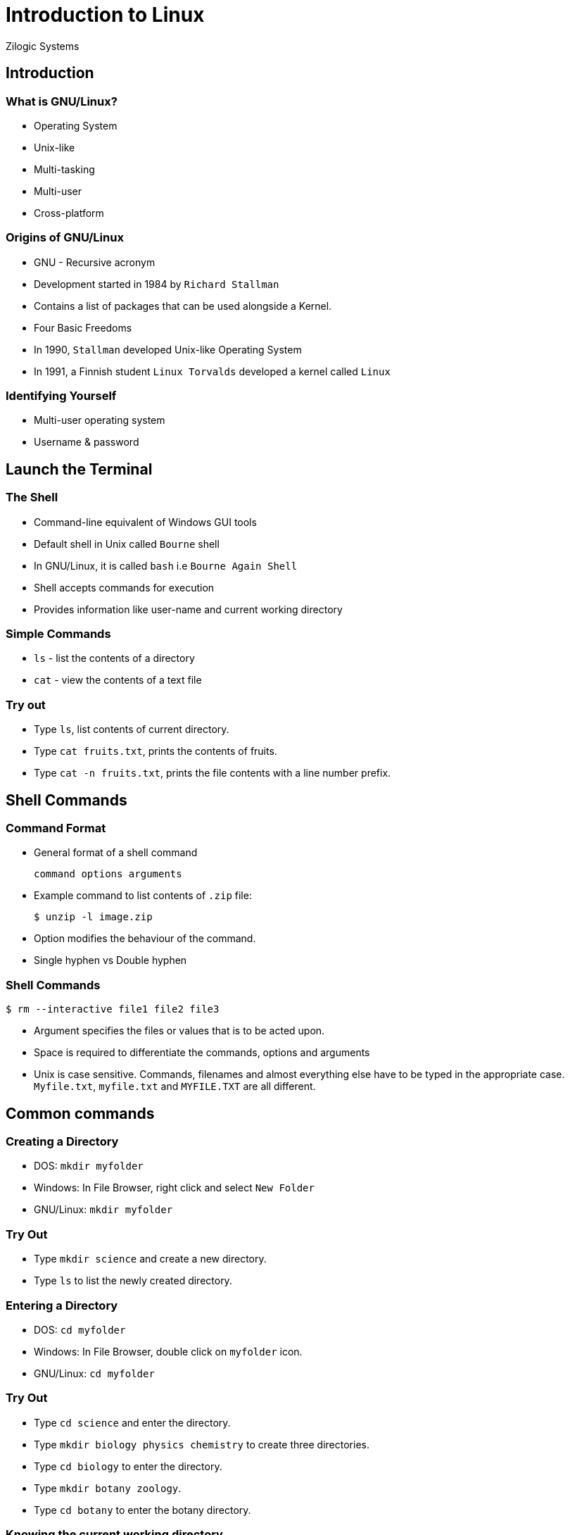 = Introduction to Linux
Zilogic Systems
:data-uri:

== Introduction

=== What is GNU/Linux?

 * Operating System
 * Unix-like
 * Multi-tasking
 * Multi-user
 * Cross-platform

=== Origins of GNU/Linux

 * GNU - Recursive acronym
 * Development started in 1984 by `Richard Stallman`
 * Contains a list of packages that can be used alongside a Kernel.
 * Four Basic Freedoms
 * In 1990, `Stallman` developed Unix-like Operating System
 * In 1991, a Finnish student `Linux Torvalds` developed a kernel called `Linux`

=== Identifying Yourself

 * Multi-user operating system
 * Username & password

== Launch the Terminal

=== The Shell

 * Command-line equivalent of Windows GUI tools
 * Default shell in Unix called `Bourne` shell
 * In GNU/Linux, it is called `bash` i.e `Bourne Again Shell`
 * Shell accepts commands for execution
 * Provides information like user-name and current working directory

=== Simple Commands

  * `ls` - list the contents of a directory
  * `cat` - view the contents of a text file

=== Try out

  * Type `ls`, list contents of current directory.
  * Type `cat fruits.txt`, prints the contents of fruits.
  * Type `cat -n fruits.txt`, prints the file contents with a line
    number prefix.

== Shell Commands

=== Command Format

  * General format of a shell command
+
[source,bash]
------
command options arguments
------

  * Example command to list contents of `.zip` file:
+
[source,bash]
------
$ unzip -l image.zip
------

  * Option modifies the behaviour of the command.
  * Single hyphen vs Double hyphen

=== Shell Commands

[source,bash]
------
$ rm --interactive file1 file2 file3
------

  * Argument specifies the files or values that is to be acted upon.

  * Space is required to  differentiate the commands, options
    and arguments

  * Unix is case sensitive. Commands, filenames and almost everything else have to
    be typed in the appropriate case. `Myfile.txt`, `myfile.txt` and
    `MYFILE.TXT` are all different.

== Common commands

=== Creating a Directory

  * DOS: `mkdir myfolder`
  * Windows: In File Browser, right click and select `New Folder`
  * GNU/Linux: `mkdir myfolder`

=== Try Out

  * Type `mkdir science` and create a new directory.
  * Type `ls` to list the newly created directory.

=== Entering a Directory

  * DOS: `cd myfolder`
  * Windows: In File Browser, double click on `myfolder` icon.
  * GNU/Linux: `cd myfolder`

=== Try Out

  * Type `cd science` and enter the directory.
  * Type `mkdir biology physics chemistry` to create three directories.
  * Type `cd biology` to enter the directory.
  * Type `mkdir botany zoology`.
  * Type `cd botany` to enter the botany directory.

=== Knowing the current working directory

  * DOS: `cd`
  * Windows: Displayed in the Address Bar of the File Browser
  * GNU/Linux: `pwd`

=== Path Names

  * The file name along with the parent directories right up to the top
    most directory is called the absolute path name.
  * The directories are separated by `/` character.
  * Note that Windows uses `\` as the directory separator.
  * Also the path names in GNU/Linux does not contain a drive
    letter. More on this in the next session.
  * The home directory of a user is `/home/xxx`. Where `xxx` is the
    user's username.

=== Try Out

  * Type `pwd` to display the current working directory. It should be
    something like `/home/xxx/science/biology/botany`
  * Which says that you are the directory `botany`, which is in
    `biology`, which in turn is in `science`, and so on.

=== Moving to parent directory

  * DOS: `cd..`
  * Windows: Click on the `Up` icon in the File Browser toolbar.
  * GNU/Linux: `cd ..` (Note the space between `cd` and `..`) The `..`
    is an alias for parent directory.

=== Try Out

  * Type `cd ..`
  * Type `pwd`, the command displays `/home/xxx/science/biology`
  * Type `cd ..`
  * Type `pwd`, the command displays `/home/xxx/science`
  * Type `cd ..`
  * Type `pwd`, the command displays `/home/xxx`

=== Moving to home directory

  * GNU/Linux: `cd`

=== Try Out

  * Type `cd science/biology/zoology`, the command changes current
    working directory to `zoology`.

  * Type `cd`, the command changes current working directory to home
    directory.

  * Type `pwd` to confirm.

=== Creating a Text File

  * DOS: `edit myfile.txt`. Type contents. Save. Exit.
  * Windows: Open notepad. Type contents. Save. Exit.
  * GNU/Linux: `emacs myfile.txt`. Type contents. Press `Ctrl-x
    Ctrl-s` to save. Press `Ctrl-x Ctrl-c` to exit.

=== Try Out

  * Type `emacs original.txt`, to create a new file call
    `original.txt`.
  * Type in some content.
  * Press `Ctrl-x` and then press `Ctrl-s` to save the file.
  * Press `Ctrl-x` and then press `Ctrl-c` to exit emacs.

=== Copying a File

  * DOS: `copy source.txt dest-folder`
  * Windows: Copy source.txt. Goto dest-folder. Paste.
  * GNU/Linux: `cp source.txt dest-folder`

=== Try Out

  * Type `cp original.txt copy-1.txt`, to create a copy of
    `original.txt`
  * Type `ls`, to check if the new file has been created.
  * Type `cat copy-1.txt`, to check if the contents are sames as that
    of `original.txt`.

=== Removing a File

  * DOS: `del myfile.txt`
  * Windows: Click and select `myfile.txt`. Press `DEL` key.
  * GNU/Linux: `rm myfile.txt`

=== Try Out

  * Type `rm copy-1.txt`, to remove the copied file.
  * Type `ls`, to check if `copy-1.txt` has been deleted.

=== Removing Multiple Files

  * Windows: Press Ctrl. Click and select files. Press `DEL` key.
  * GNU/Linux: `rm file1.txt file2.txt file3.txt`

=== Try Out

  * Type `cp original.txt copy-1.txt`, to create the a new copy.
  * Type `cp original.txt copy-2.txt`, to create another copy.
  * Type `cp original.txt copy-3.txt`, to create yet another copy.
  * Type `ls`, to verify that the new files have been created.
  * Type `rm copy-1.txt copy-2.txt copy-3.txt`, to delete all the three files.
  * Type `ls`, to verify that the files have been deleted.

=== Tip: Command History

******
For the sake of convenience, `bash` remembers previously typed
commands. To invoke the previously typed command press the up
arrow. For the other commands, the command history can be navigated
using the up arrow and down arrow keys.
******

=== Copying a Directory

  * Windows: Same as copying a file.
  * GNU/Linux: `cp -r myfolder dest-folder`

=== Try Out

  * Type `cp -r science science-bak` to create a backup of the `science` directory.
  * Type `ls science-bak` to verify.

=== Removing a Directory

  * Windows: Click and select `myfolder`. Press `DEL` key.
  * GNU/Linux: `rm -r myfolder` The option `-r` specifies that the
    command should act recursively on all files and directories within
    `myfolder`.

=== Try Out

  * Type `rm -r science` to remove the science directory.
  * Type `cp -r science-bak science` to restore from backup.

=== Moving a File or Directory

  * DOS: `move source.txt dest-folder`
  * Windows: Cut source.txt. Goto dest-folder. Paste.
  * GNU/Linux: `mv source.txt dest-folder`.

=== Try Out

  * Type `mkdir computer-science`, to create a directory called `computer-science`.
  * Type `mv computer-science science`, to move the directory into the
    `science` folder.

=== Viewing files

  * The contents of a file can be dumped to the screen using the `cat`
    command.

=== Try Out

  * Type `cat elements.txt`.

=== Using More

  * But, if the no. of lines in the file exceeds the screen height,
    the `more` command be used to view one screen full of text at a
    time.

=== Try Out

  * Type `more elements.txt`, to view the file.
  * Type `Spacebar`, to view the next page of text.
  * Type `q`, to quit viewing.

=== Using Less

  * The `less` command is more flexible than `more`, and can be used
    to browse and search the file.

  * The following keystrokes can be used within `less`:
    - `Arrow` keys - scroll though the text
    - `q` - quit
    - `/stringRETURN` - search for STRING
    - `n` - goto next match forwards
    - `N` - goto next match backwards

=== Try Out

  * Type `less elements.txt`, to view the file.
  * Use arrows to scroll through the file.

  * Type `/gen`, to search for the word `gen`. `less` highlights the
    occurrences of the words, and scrolls to the first match in the
    forward direction.

  * Type `n`, to goto next match.
  * Type `N`, to goto previous match.
  * Type `q`, to quit

===  Command Editing

******
The right arrow, left arrow, delete and backspace keys can be used to
move the cursor and edit a command.

The `Ctrl-a` key moves cursor to start of line and `Ctrl-e` moves
cursor to end of line.

Long filenames can be easily completed using the `Tab` key. Type the
prefix of the filename and press Tab to complete.
******

=== Working with Multiple Files

  * Many commands accept multiple filenames as argument. Examples: `ls`,
    `rm`, `cp`, etc.

  * If the no. of files to be processed is less, the individual names
    can be typed.

  * But if there are too many files to be processed then wild card
    characters can be used to select multiple files.

=== Working with Multiple Files

  * Multiple files are selected by identifying patterns in the filename.

  * For example you could say copy all files whose filename starts with `a`, or
    delete all files who's filename ends with `.txt`.

  * To achieve this the `*` wild-card character can be used.

  * The `*` wild card character is used to match any character, zero
    or more times.

=== Try Out

  * The dir. `pattern` contains files that can be used for practising
    pattern matching.
  * Type `cd` to go to the home directory.
  * Type `cp -r pattern pattern-bak`, to make a backup copy.
  * Type `cd pattern` to go to the pattern directory.
  * Type `rm a*`, to remove files starting with `a`.
  * Type `rm *1.txt`, to remove files ending with `1.txt`.

=== Try Out (Contd...)

  * Type `rm doc*.txt`, to remove file starting with `doc` and ending
    with `.txt`.
  * Type `rm *`, to remove all files.
  * Type `cd` to goto home directory.
  * Type `rm -r pattern` to remove `pattern` directory.
  * Type `cp -r pattern-bak pattern` to restore the `pattern` directory.

=== Matching Only Once

  * The `?` wild card character is used to match any character, only
    once.

=== Try Out

  * Type `cd` to goto home directory.
  * Type `rm b?.txt`, to remove files that start with `b`, have a single
    character after that and ends with a `.txt`.
  * Type `rm b??.txt`, to remove files that start with `b`, have any
    two characters after that and ends with a `.txt`.
  * Type `rm ??`, to remove files that exactly two character in the
    filename.

== Virtual Terminals

=== Mainframe and Terminals

image::figures/mainframe.svg[]


=== Virtual Terminals in a Unix System

image::figures/virtual-terminal.svg[]


=== Terminal Keystrokes

  * `Alt-Ctrl-Fn` to switch to terminal n. 6 text virtual terminals
    and 1 graphical terminal are available by default.

  * `Alt-Left` and `Alt-Right` to go to previous and next
    terminals.

  * The `Shift-PgUp` and `Shift-PgDown` can be used to scroll through
    text previously displayed on the screen.

=== Try Out

  * Login into multiple virtual terminals and try starting full-screen
    programs in each virtual terminal.

=== Setting Password

  * To change password the `passwd` command can be used. It prompts
    for previous password and the new password to be set.

=== Try Out

  * Type `passwd` and following the instructions to change your
    password.
